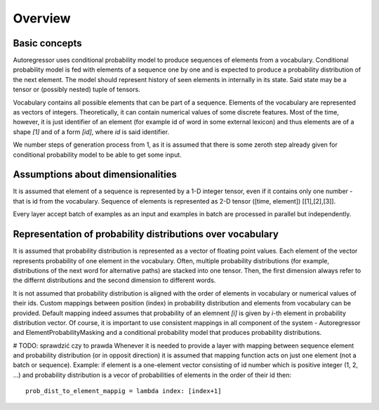 ********
Overview
********

==============
Basic concepts
==============

Autoregressor uses conditional probability model to produce sequences of elements from a vocabulary.
Conditional probability model is fed with elements of a sequence one by one and is expected to produce a probability distribution of the next element. 
The model should represent history of seen elements in internally in its state. Said state may be a tensor or (possibly nested) tuple of tensors.

Vocabulary contains all possible elements that can be part of a sequence. 
Elements of the vocabulary are represented as vectors of integers. Theoretically, it can contain numerical values of some discrete features. Most of the time, however, it is just identifier of an element (for example id of word in some external lexicon) and thus elements are of a shape `[1]` and of a form `[id]`, where `id` is said identifier. 

We number steps of generation process from 1, as it is assumed that there is some zeroth step already given for conditional probability model to be able to get some input.

==================================
Assumptions about dimensionalities
==================================

It is assumed that element of a sequence is represented by a 1-D integer tensor, even if it contains only one number - that is id from the vocabulary.
Sequence of elements is represented as 2-D tensor ([time, element]) [[1],[2],[3]].

Every layer accept batch of examples as an input and examples in batch are processed in parallel but independently.


===========================================================
Representation of probability distributions over vocabulary
===========================================================

It is assumed  that probability distribution is represented as a vector of floating point values. 
Each element of the vector represents probability of one element in the vocabulary.
Often, multiple probability distributions (for example, distributions of the next word for alternative paths) are stacked into one tensor. 
Then, the first dimension always refer to the differnt distributions and the second dimension to different words.

It is not assumed that probability distribution is aligned with the order of elements in vocabulary or numerical values of their ids.
Custom mappings between position (index) in probability distribution and elements from vocabulary can be provided.
Default mapping indeed assumes that probability of an elemnent `[i]` is given by `i`-th element in probability distribution vector.
Of course, it is important to use consistent mappings in all component of the system - Autoregressor and ElementProbabilityMasking and a conditional probability model that produces probability distributions.

# TODO: sprawdzić czy to prawda
Whenever it is needed to provide a layer with mapping between sequence element and probability distribution (or in opposit direction) it is assumed that mapping function acts on just one element (not a batch or sequence). 
Example: if element is a one-element vector consisting of id number which is positive integer (1, 2, ...) and probability distribution is a vecor of probabilities of elements in the order of their id then::
    
    prob_dist_to_element_mappig = lambda index: [index+1]

